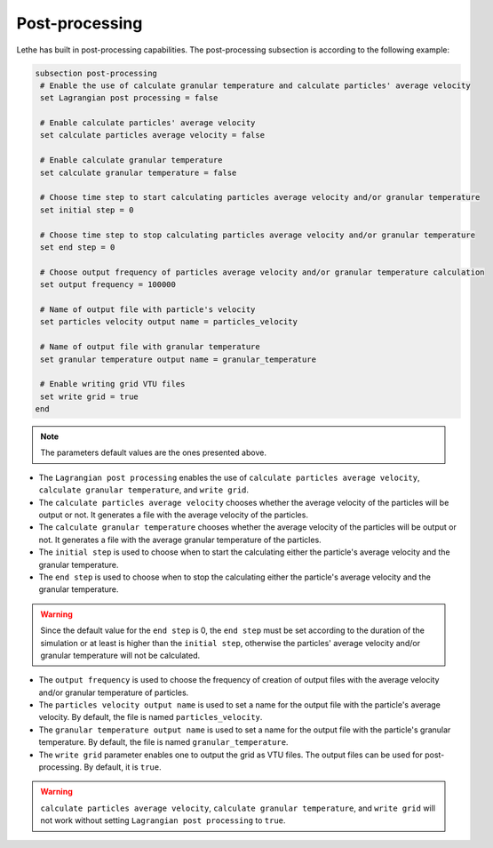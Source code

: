 Post-processing
-------------------
Lethe has built in post-processing capabilities. The post-processing subsection is according to the following example:

.. code-block:: text

 subsection post-processing
  # Enable the use of calculate granular temperature and calculate particles' average velocity
  set Lagrangian post processing = false

  # Enable calculate particles' average velocity
  set calculate particles average velocity = false

  # Enable calculate granular temperature
  set calculate granular temperature = false

  # Choose time step to start calculating particles average velocity and/or granular temperature
  set initial step = 0

  # Choose time step to stop calculating particles average velocity and/or granular temperature
  set end step = 0

  # Choose output frequency of particles average velocity and/or granular temperature calculation
  set output frequency = 100000

  # Name of output file with particle's velocity
  set particles velocity output name = particles_velocity

  # Name of output file with granular temperature
  set granular temperature output name = granular_temperature

  # Enable writing grid VTU files
  set write grid = true
 end

.. note::
 The parameters default values are the ones presented above.

* The ``Lagrangian post processing`` enables the use of ``calculate particles average velocity``, ``calculate granular temperature``, and ``write grid``.

* The ``calculate particles average velocity`` chooses whether the average velocity of the particles will be output or not. It generates a file with the average velocity of the particles.

* The ``calculate granular temperature`` chooses whether the average velocity of the particles will be output or not. It generates a file with the average granular temperature of the particles.

* The ``initial step`` is used to choose when to start the calculating either the particle's average velocity and the granular temperature.

* The ``end step`` is used to choose when to stop the calculating either the particle's average velocity and the granular temperature.

.. warning::
 Since the default value for the ``end step`` is 0, the ``end step`` must be set according to the duration of the simulation or at least is higher than the ``initial step``, otherwise the particles' average velocity and/or granular temperature will not be calculated.

* The ``output frequency`` is used to choose the frequency of creation of output files with the average velocity and/or granular temperature of particles.

* The ``particles velocity output name`` is used to set a name for the output file with the particle's average velocity. By default, the file is named ``particles_velocity``.

* The ``granular temperature output name`` is used to set a name for the output file with the particle's granular temperature. By default, the file is named ``granular_temperature``.

* The ``write grid`` parameter enables one to output the grid as VTU files. The output files can be used for post-processing. By default, it is ``true``.

.. warning::
 ``calculate particles average velocity``, ``calculate granular temperature``, and ``write grid`` will not work without setting ``Lagrangian post processing`` to ``true``.